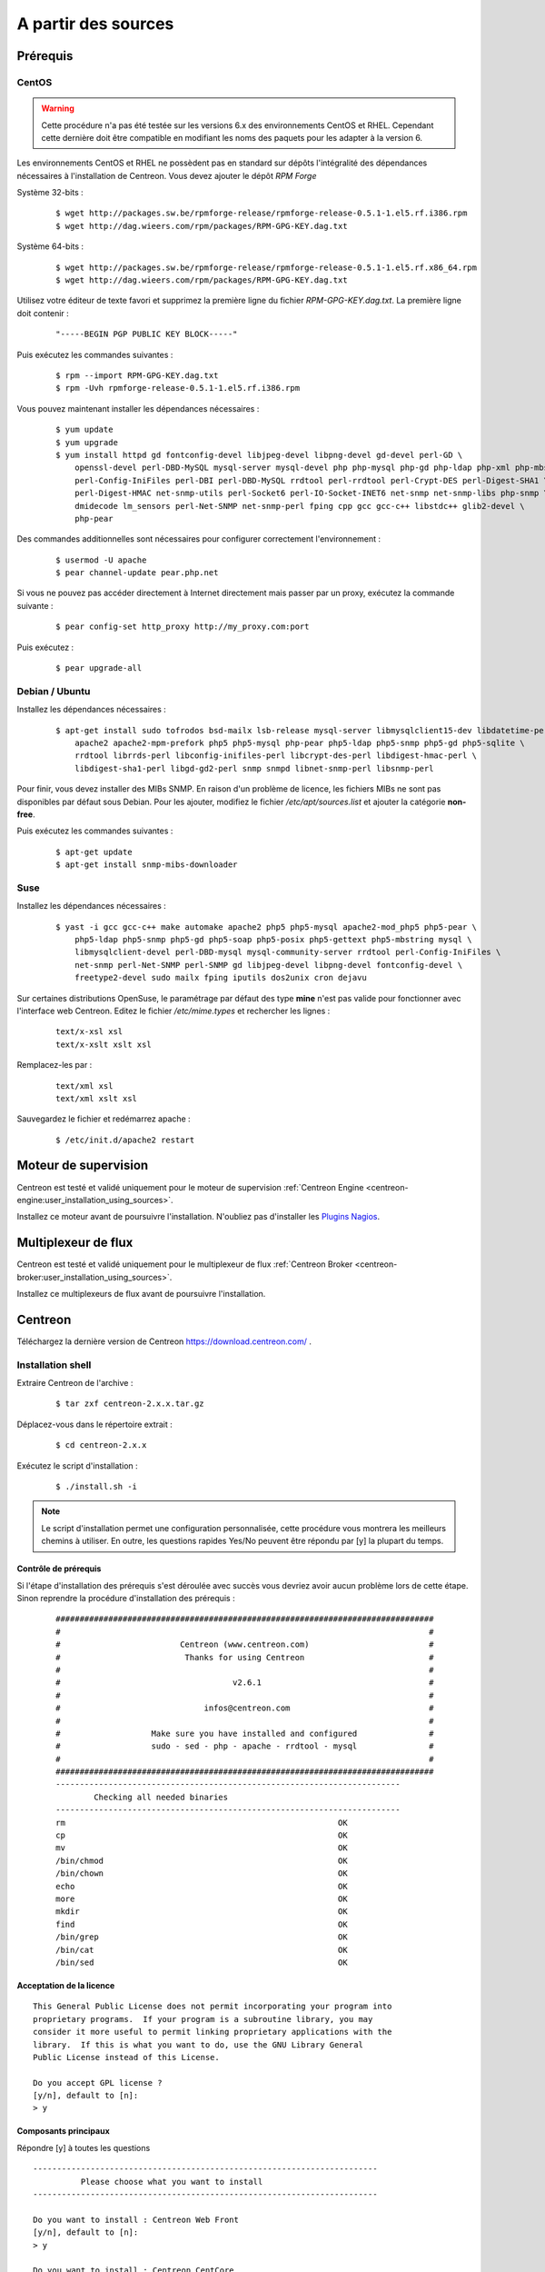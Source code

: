.. _centreon_install:

====================
A partir des sources
====================

*********
Prérequis
*********

CentOS
======

.. warning::
    Cette procédure n'a pas été testée sur les versions 6.x des environnements CentOS et RHEL. Cependant cette dernière doit être compatible en modifiant les noms des paquets pour les adapter à la version 6.

Les environnements CentOS et RHEL ne possèdent pas en standard sur
dépôts l'intégralité des dépendances nécessaires à l'installation
de Centreon. Vous devez ajouter le dépôt *RPM Forge*

Système 32-bits :

  ::

    $ wget http://packages.sw.be/rpmforge-release/rpmforge-release-0.5.1-1.el5.rf.i386.rpm
    $ wget http://dag.wieers.com/rpm/packages/RPM-GPG-KEY.dag.txt

Système 64-bits :

  ::

    $ wget http://packages.sw.be/rpmforge-release/rpmforge-release-0.5.1-1.el5.rf.x86_64.rpm
    $ wget http://dag.wieers.com/rpm/packages/RPM-GPG-KEY.dag.txt

Utilisez votre éditeur de texte favori et supprimez la première
ligne du fichier *RPM-GPG-KEY.dag.txt*. La première ligne doit
contenir :

  ::
  
    "-----BEGIN PGP PUBLIC KEY BLOCK-----"

Puis exécutez les commandes suivantes :

  ::

    $ rpm --import RPM-GPG-KEY.dag.txt
    $ rpm -Uvh rpmforge-release-0.5.1-1.el5.rf.i386.rpm

Vous pouvez maintenant installer les dépendances nécessaires :

  ::

    $ yum update
    $ yum upgrade
    $ yum install httpd gd fontconfig-devel libjpeg-devel libpng-devel gd-devel perl-GD \
        openssl-devel perl-DBD-MySQL mysql-server mysql-devel php php-mysql php-gd php-ldap php-xml php-mbstring \
        perl-Config-IniFiles perl-DBI perl-DBD-MySQL rrdtool perl-rrdtool perl-Crypt-DES perl-Digest-SHA1 \
        perl-Digest-HMAC net-snmp-utils perl-Socket6 perl-IO-Socket-INET6 net-snmp net-snmp-libs php-snmp \
        dmidecode lm_sensors perl-Net-SNMP net-snmp-perl fping cpp gcc gcc-c++ libstdc++ glib2-devel \
        php-pear

Des commandes additionnelles sont nécessaires pour configurer correctement l'environnement :

  :: 

    $ usermod -U apache
    $ pear channel-update pear.php.net

Si vous ne pouvez pas accéder directement à Internet directement mais passer par un proxy, exécutez la commande suivante :

  ::

    $ pear config-set http_proxy http://my_proxy.com:port

Puis exécutez :

  ::

    $ pear upgrade-all 

Debian / Ubuntu
===============

Installez les dépendances nécessaires :

  ::

    $ apt-get install sudo tofrodos bsd-mailx lsb-release mysql-server libmysqlclient15-dev libdatetime-perl \
        apache2 apache2-mpm-prefork php5 php5-mysql php-pear php5-ldap php5-snmp php5-gd php5-sqlite \
        rrdtool librrds-perl libconfig-inifiles-perl libcrypt-des-perl libdigest-hmac-perl \
        libdigest-sha1-perl libgd-gd2-perl snmp snmpd libnet-snmp-perl libsnmp-perl

Pour finir, vous devez installer des MIBs SNMP. En raison d'un problème de licence,
les fichiers MIBs ne sont pas disponibles par défaut sous Debian. Pour les ajouter, 
modifiez le fichier */etc/apt/sources.list* et ajouter la catégorie **non-free**.

Puis exécutez les commandes suivantes :

  ::

    $ apt-get update
    $ apt-get install snmp-mibs-downloader

Suse
====

Installez les dépendances nécessaires :

  ::

    $ yast -i gcc gcc-c++ make automake apache2 php5 php5-mysql apache2-mod_php5 php5-pear \
        php5-ldap php5-snmp php5-gd php5-soap php5-posix php5-gettext php5-mbstring mysql \
        libmysqlclient-devel perl-DBD-mysql mysql-community-server rrdtool perl-Config-IniFiles \
        net-snmp perl-Net-SNMP perl-SNMP gd libjpeg-devel libpng-devel fontconfig-devel \
        freetype2-devel sudo mailx fping iputils dos2unix cron dejavu

Sur certaines distributions OpenSuse, le paramétrage par défaut des
type **mine** n'est pas valide pour fonctionner avec l'interface web
Centreon. Editez le fichier */etc/mime.types* et rechercher les lignes :

  ::

    text/x-xsl xsl
    text/x-xslt xslt xsl

Remplacez-les par :

  ::
  
    text/xml xsl
    text/xml xslt xsl

Sauvegardez le fichier et redémarrez apache :

  ::
  
    $ /etc/init.d/apache2 restart

*********************
Moteur de supervision
*********************

Centreon est testé et validé uniquement pour le moteur de supervision :ref:`Centreon Engine <centreon-engine:user_installation_using_sources>`.

Installez ce moteur avant de poursuivre l'installation. N'oubliez pas d'installer les `Plugins Nagios <http://nagios.sourceforge.net/docs/3_0/quickstart.html>`_.

********************
Multiplexeur de flux
********************

Centreon est testé et validé uniquement pour le multiplexeur de flux :ref:`Centreon Broker <centreon-broker:user_installation_using_sources>`.

Installez ce multiplexeurs de flux avant de poursuivre l'installation.

********
Centreon
********

Téléchargez la dernière version de Centreon `<https://download.centreon.com/>`_ .

Installation shell
==================

Extraire Centreon de l'archive :

 ::
    
	$ tar zxf centreon-2.x.x.tar.gz

Déplacez-vous dans le répertoire extrait :

  ::

    $ cd centreon-2.x.x

Exécutez le script d'installation :

  ::

    $ ./install.sh -i

.. note::
    Le script d'installation permet une configuration personnalisée, cette procédure vous montrera les meilleurs chemins à utiliser. En outre, les questions rapides Yes/No peuvent être répondu par [y] la plupart du temps.

Contrôle de prérequis
---------------------

Si l'étape d'installation des prérequis s'est déroulée avec succès vous devriez 
avoir aucun problème lors de cette étape. Sinon reprendre la procédure 
d'installation des prérequis :
  ::

    ###############################################################################
    #                                                                             #
    #                         Centreon (www.centreon.com)                         #
    #                          Thanks for using Centreon                          #
    #                                                                             #
    #                                    v2.6.1                                   #
    #                                                                             #
    #                              infos@centreon.com                             #
    #                                                                             #
    #                   Make sure you have installed and configured               #
    #                   sudo - sed - php - apache - rrdtool - mysql               #
    #                                                                             #
    ###############################################################################
    ------------------------------------------------------------------------
            Checking all needed binaries
    ------------------------------------------------------------------------
    rm                                                         OK
    cp                                                         OK
    mv                                                         OK
    /bin/chmod                                                 OK
    /bin/chown                                                 OK
    echo                                                       OK
    more                                                       OK
    mkdir                                                      OK
    find                                                       OK
    /bin/grep                                                  OK
    /bin/cat                                                   OK
    /bin/sed                                                   OK 

Acceptation de la licence
-------------------------

::

    This General Public License does not permit incorporating your program into
    proprietary programs.  If your program is a subroutine library, you may
    consider it more useful to permit linking proprietary applications with the
    library.  If this is what you want to do, use the GNU Library General
    Public License instead of this License.

    Do you accept GPL license ?
    [y/n], default to [n]:
    > y

Composants principaux
---------------------

Répondre [y] à toutes les questions

::

  ------------------------------------------------------------------------
  	    Please choose what you want to install
  ------------------------------------------------------------------------

  Do you want to install : Centreon Web Front
  [y/n], default to [n]:
  > y

  Do you want to install : Centreon CentCore
  [y/n], default to [n]:
  > y

  Do you want to install : Centreon Nagios Plugins
  [y/n], default to [n]:
  > y

  Do you want to install : Centreon Snmp Traps process
  [y/n], default to [n]:
  > y

Définition des chemins d'installation
-------------------------------------

::

  ------------------------------------------------------------------------ 
          Start CentWeb Installation
  ------------------------------------------------------------------------

  Where is your Centreon directory?
  default to [/usr/local/centreon]
  > /usr/share/centreon

::

  Do you want me to create this directory ? [/usr/share/centreon]
  [y/n], default to [n]:
  > y
  Path /usr/share/centreon                                   OK



  Where is your Centreon log directory
  default to [/usr/local/centreon/log/]
  > /var/log/centreon

  Do you want me to create this directory ? [/var/log/centreon/]
  [y/n], default to [n]:
  > y
  Path /var/log/centreon/                                    OK

::

  Where is your Centreon etc directory
  default to [/etc/centreon]
  >

  Do you want me to create this directory ? [/etc/centreon]
  [y/n], default to [n]:
  > y
  Path /etc/centreon                                         OK

  Where is your Centreon binaries directory
  default to [/usr/local/centreon/bin]
  > /usr/share/centreon/bin

  Do you want me to create this directory ? [/usr/share/centreon/bin]
  [y/n], default to [n]:
  > y
  Path /usr/share/centreon/bin                               OK

  Where is your Centreon data information directory
  default to [/usr/local/centreon/data]
  > /usr/share/centreon/data 

  Do you want me to create this directory ? [/usr/share/centreon/data]
  [y/n], default to [n]:
  > y

  Where is your Centreon generation_files directory?
  default to [/usr/local/centreon/]
  > /usr/share/centreon
  Path /usr/share/centreon/                                  OK

  Where is your Centreon variable library directory?
  default to [/var/lib/centreon]
  >

  Do you want me to create this directory ? [/var/lib/centreon]
  [y/n], default to [n]:
  > y
  Path /var/lib/centreon                                     OK

  Where is your CentPlugins Traps binary
  default to [/usr/local/centreon/bin]
  > /usr/share/centreon/bin
  Path /usr/share/centreon/bin                               OK

Le fichier **RRDs.pm** peut être localisé n'importe où sur le serveur. 
Utilisez les commandes suivantes :

::

    $ updatedb
    $ locate RRDs.pm

::

  Where is the RRD perl module installed [RRDs.pm]
  default to [/usr/lib/perl5/RRDs.pm]
  >

::

  Path /usr/lib/perl5                                        OK
  /usr/bin/rrdtool                                           OK
  /usr/bin/mail                                              OK
  /usr/bin/php                                               OK
  /usr/bin/perl                                              OK
  Finding Apache user :                                      apache
  Finding Apache group :                                     apache


Utilisateur et group centreon
-----------------------------

Le groupe d'applications **centreon**: Ce groupe est utilisé pour les droits d'accès
entre les différents logiciels Centreon::

  What is the Centreon group ? [centreon]
  default to [centreon]
  > 

  What is the Centreon user ? [centreon]
  default to [centreon]
  > 


Utilisateur de la supervision
-----------------------------

Cet utilisateur exécute le moteur de supervision :

Si vous utilisez Centreon Engine::

  What is the Monitoring engine user ?
  > centreon-engine

Cet utilisateur exécute le multiplexeur de flux :

Si vous utilisez Centreon Broker::

  What is the Broker user ? (optional)
  > centreon-broker

Répertoire des journaux d'évènements
------------------------------------

::

  What is the Monitoring engine log directory ?
  > /var/log/centreon-engine

Répertoire des plugins
----------------------

::

  Where is your monitoring plugins (libexec) directory ?
  default to [/usr/lib/nagios/plugins]
  >
  Path /usr/lib/nagios/plugins                               OK
  Add group centreon to user apache                          OK
  Add group centreon to user centreon-engine                 OK
  Add group centreon-engine to user apache                   OK
  Add group centreon-engine to user centreon                 OK


Configuration des droits sudo
-----------------------------

::

  ------------------------------------------------------------------------
  	  Configure Sudo
  ------------------------------------------------------------------------

  Where is sudo configuration file
  default to [/etc/sudoers]
  > 
  /etc/sudoers                                               OK


  What is the Monitoring engine init.d script ?
  > /etc/init.d/centengine

  What is the Monitoring engine binary ?
  > /usr/sbin/centengine

  What is the Monitoring engine configuration directory ?
  > /etc/centreon-engine

Si vous utilisez Centreon Broker::

  Where is the configuration directory for broker module ?
  > /etc/centreon-broker

  Where is the init script for broker module daemon ?
  > /etc/init.d/cbd

Configuration des droits::

  Do you want me to reconfigure your sudo ? (WARNING) 
  [y/n], default to [n]:
  >  y
  Configuring Sudo                                           OK

Configuration du serveur Apache
-------------------------------

::
 
  ------------------------------------------------------------------------
    	  Configure Apache server
  ------------------------------------------------------------------------

  Do you want to add Centreon Apache sub configuration file ?
  [y/n], default to [n]:
  > y
  Create '/etc/httpd/conf.d/centreon.conf'                   OK
  Configuring Apache                                         OK

  Do you want to reload your Apache ?
  [y/n], default to [n]:
  > y
  Reloading Apache service                                   OK
  Preparing Centreon temporary files
  Change right on /var/log/centreon                          OK
  Change right on /etc/centreon                              OK
  Change macros for insertBaseConf.sql                       OK
  Change macros for sql update files                         OK
  Change macros for php files                                OK
  Change right on /usr/local/etc                             OK
  Add group centreon to user apache                          OK
  Add group centreon to user centreon-engine                 OK
  Add group centreon to user centreon                        OK
  Copy CentWeb in system directory
  Install CentWeb (web front of centreon)                    OK
  Change right for install directory
  Change right for install directory                         OK
  Install libraries                                          OK
  Write right to Smarty Cache                                OK
  Copying libinstall                                         OK
  Change macros for centreon.cron                            OK
  Install Centreon cron.d file                               OK
  Change macros for centAcl.php                              OK
  Change macros for downtimeManager.php                      OK
  Change macros for eventReportBuilder.pl                    OK
  Change macros for dashboardBuilder.pl                      OK
  Install cron directory                                     OK
  Change right for eventReportBuilder.pl                     OK
  Change right for dashboardBuilder.pl                       OK
  Change macros for centreon.logrotate                       OK
  Install Centreon logrotate.d file                          OK
  Prepare export-mysql-indexes                               OK
  Install export-mysql-indexes                               OK
  Prepare import-mysql-indexes                               OK
  Install import-mysql-indexes                               OK
  Prepare indexes schema                                     OK
  Install indexes schema                                     OK


Installation des modules pear
-----------------------------

::

  ------------------------------------------------------------------------
  Pear Modules
  ------------------------------------------------------------------------
  Check PEAR modules
  PEAR                            1.4.9       1.9.4          OK
  DB                              1.7.6       1.7.14         OK
  DB_DataObject                   1.8.4       1.10.0         OK
  DB_DataObject_FormBuilder       1.0.0RC4    1.0.2          OK
  MDB2                            2.0.0       2.4.1          OK
  Date                            1.4.6       1.4.7          OK
  HTML_Common                     1.2.2       1.2.5          OK
  HTML_QuickForm                  3.2.5       3.2.13         OK
  HTML_QuickForm_advmultiselect   1.1.0       1.5.1          OK
  HTML_Table                      1.6.1       1.8.3          OK
  Archive_Tar                     1.1         1.3.1          OK
  Auth_SASL                       1.0.1       1.0.6          OK
  Console_Getopt                  1.2         1.2            OK
  Net_SMTP                        1.2.8       1.6.1          OK
  Net_Socket                      1.0.1       1.0.10         OK
  Net_Traceroute                  0.21        0.21.3         OK
  Net_Ping                        2.4.1       2.4.5          OK
  Validate                        0.6.2       0.8.5          OK
  XML_RPC                         1.4.5       1.5.5          OK
  SOAP                            0.10.1      0.13.0         OK
  Log                             1.9.11      1.12.7         OK
  Archive_Zip                     0.1.2       0.1.2          OK
  All PEAR modules                                           OK


Installation du fichier de configuration
----------------------------------------

::

  ------------------------------------------------------------------------
  		  Centreon Post Install
  ------------------------------------------------------------------------
  Create /usr/share/centreon/www/install/install.conf.php    OK
  Create /etc/centreon/instCentWeb.conf                      OK



Installation du composant Centstorage
-------------------------------------

::

  ------------------------------------------------------------------------
  	  Start CentStorage Installation
  ------------------------------------------------------------------------

  Where is your Centreon Run Dir directory?
  default to [/var/run/centreon]
  >

  Do you want me to create this directory ? [/var/run/centreon]
  [y/n], default to [n]:
  > y
  Path /var/run/centreon                                     OK

  Where is your CentStorage binary directory
  default to [/usr/share/centreon/bin]
  > 
  Path /usr/share/centreon/bin                               OK

  Where is your CentStorage RRD directory
  default to [/var/lib/centreon]
  > 
  Path /var/lib/centreon                                     OK
  Preparing Centreon temporary files
  /tmp/centreon-setup exists, it will be moved...
  install www/install/createTablesCentstorage.sql            OK
  Creating Centreon Directory '/var/lib/centreon/status'     OK
  Creating Centreon Directory '/var/lib/centreon/metrics'    OK
  Change macros for centstorage binary                       OK
  Install CentStorage binary                                 OK
  Install library for centstorage                            OK
  Change right : /var/run/centreon                           OK
  Change macros for centstorage init script                  OK

  Do you want me to install CentStorage init script ?
  [y/n], default to [n]:
  > y
  CentStorage init script installed                          OK

  Do you want me to install CentStorage run level ?
  [y/n], default to [n]:
  > y
  Change macros for logAnalyser                              OK
  Install logAnalyser                                        OK
  Change macros for logAnalyser-cbroker                      OK
  Install logAnalyser-cbroker                                OK
  Change macros for nagiosPerfTrace                          OK
  Install nagiosPerfTrace                                    OK
  Change macros for purgeLogs                                OK
  Install purgeLogs                                          OK
  Change macros for purgeCentstorage                         OK
  Install purgeCentstorage                                   OK
  Change macros for centreonPurge.sh                         OK
  Install centreonPurge.sh                                   OK
  Change macros for centstorage.cron                         OK
  Install CentStorage cron                                   OK
  Change macros for centstorage.logrotate                    OK
  Install Centreon Storage logrotate.d file                  OK
  Create /etc/centreon/instCentStorage.conf                  OK


Installation du composant Centcore
----------------------------------

::

  ------------------------------------------------------------------------
  	  Start CentCore Installation
  ------------------------------------------------------------------------

  Where is your CentCore binary directory
  default to [/usr/share/centreon/bin]
  > 
  Path /usr/share/centreon/bin                               OK
  /usr/bin/ssh                                               OK
  /usr/bin/scp                                               OK
  Preparing Centreon temporary files
  /tmp/centreon-setup exists, it will be moved...
  Change CentCore Macro                                      OK
  Copy CentCore in binary directory                          OK
  Change right : /var/run/centreon                           OK
  Change right : /var/lib/centreon                           OK
  Change macros for centcore.logrotate                       OK
  Install Centreon Core logrotate.d file                     OK
  Replace CentCore init script Macro                         OK

  Do you want me to install CentCore init script ?
  [y/n], default to [n]:
  > y
  CentCore init script installed                             OK

  Do you want me to install CentCore run level ?
  [y/n], default to [n]:
  > y
  Create /etc/centreon/instCentCore.conf                     OK


Installation des plugins
------------------------

::

  ------------------------------------------------------------------------
  	  Start CentPlugins Installation
  ------------------------------------------------------------------------

  Where is your CentPlugins lib directory
  default to [/var/lib/centreon/centplugins]
  > 

  Do you want me to create this directory ? [/var/lib/centreon/centplugins]
  [y/n], default to [n]:
  > y
  Path /var/lib/centreon/centplugins                         OK
  Preparing Centreon temporary files
  /tmp/centreon-setup exists, it will be moved...
  Change macros for CentPlugins                              OK
  Installing the plugins                                     OK
  Change right on centreon.conf                              OK
  CentPlugins is installed

  ------------------------------------------------------------------------
   	  Start CentPlugins Traps Installation
  ------------------------------------------------------------------------

  Where is your SNMP configuration directory
  default to [/etc/snmp]
  > 
  /etc/snmp                                                  OK

  Where is your SNMPTT binaries directory
  default to [/usr/local/centreon/bin/]
  > /usr/share/centreon/bin
  /usr/share/centreon/bin                                    OK
  Finding Apache user :                                      apache
  Preparing Centreon temporary files
  /tmp/centreon-setup exists, it will be moved...
  Change macros for CentPluginsTraps                         OK
  Change macros for init scripts                             OK
  Installing the plugins Trap binaries                       OK
  Change macros for snmptrapd.conf                           OK
  Change macros for snmptt.ini                               OK
  SNMPTT init script installed                               OK
  Install : snmptrapd.conf                                   OK
  Install : snmp.conf                                        OK
  Install : snmptt.ini                                       OK
  Install : snmptt                                           OK
  Install : snmptthandler                                    OK
  Install : snmpttconvertmib                                 OK
  Create /etc/centreon/instCentPlugins.conf                  OK


Fin de l'installation
---------------------

::

  ###############################################################################
  #                                                                             #
  #                 Go to the URL : http://localhost.localdomain/centreon/      #
  #                   	     to finish the setup                                #
  #                                                                             #
  #           Report bugs at https://github.com/centreon/centreon/issues        #
  #                                                                             #
  #                         Thanks for using Centreon.                          #
  #                          -----------------------                            #
  #                        Contact : infos@centreon.com                         #
  #                          http://www.centreon.com                            #
  #                                                                             #
  ###############################################################################


Pour tous les OS
----------------

SELinux doit être désactivé. Pour cela vous devez modifier le fichier "/etc/sysconfig/selinux" et remplacer "enforcing" par "disabled" comme dans l'exemple suivant :

 ::
 
 SELINUX=disabled

La timezone par défaut de PHP doit être configurée. Pour cela, aller dans le répertoire /etc/php.d et créer un fichier nommé php-timezone.ini contenant la ligne suivante : 

 ::
 
 date.timezone = Europe/Paris

Après avoir sauvegardé le fichier, n'oubliez pas de redémarrer le service apache de votre serveur.

La base de données MySQL doit être disponible pour pouvoir continuer l'installation (localement ou non). Pour information nous recommandons MariaDB.

Suivez la procédure d'installation web :ref:`ici <installation_web_ces>`. 
